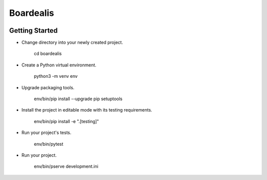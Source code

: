 Boardealis
==========
.. image:: https://travis-ci.org/ezag/boardealis.svg?branch=master
    :target: https://travis-ci.org/ezag/boardealis

.. image:: https://codecov.io/gh/ezag/boardealis/branch/master/graph/badge.svg
  :target: https://codecov.io/gh/ezag/boardealis

Getting Started
---------------

- Change directory into your newly created project.

    cd boardealis

- Create a Python virtual environment.

    python3 -m venv env

- Upgrade packaging tools.

    env/bin/pip install --upgrade pip setuptools

- Install the project in editable mode with its testing requirements.

    env/bin/pip install -e ".[testing]"

- Run your project's tests.

    env/bin/pytest

- Run your project.

    env/bin/pserve development.ini
